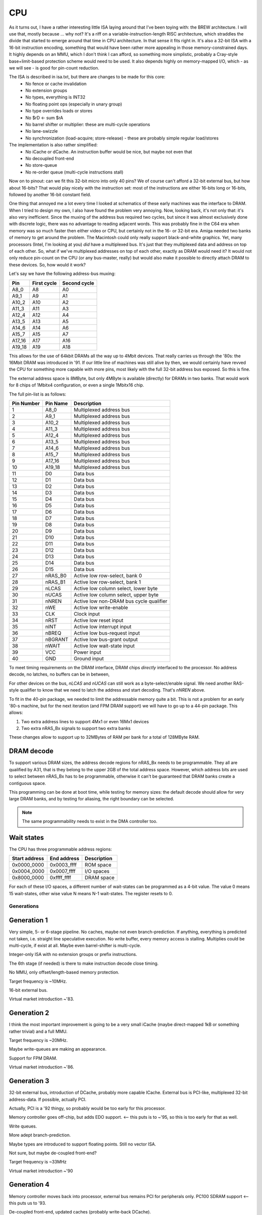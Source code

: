 CPU
===

As it turns out, I have a rather interesting little ISA laying around that I've been toying with: the BREW architecture. I will use that, mostly because ... why not? It's a riff on a variable-instruction-length RISC architecture, which straddles the divide that started to emerge around that time in CPU architecture. In that sense it fits right in. It's also a 32-bit ISA with a 16-bit instruction encoding, something that would have been rather more appealing in those memory-constrained days. It highly depends on an MMU, which I don't think I can afford, so something more simplistic, probably a Cray-style base+limit-based protection scheme would need to be used. It also depends highly on memory-mapped I/O, which - as we will see - is good for pin-count reduction.

The ISA is described in isa.txt, but there are changes to be made for this core:
 - No fence or cache invalidation
 - No extension groups
 - No types, everything is INT32
 - No floating point ops (especially in unary group)
 - No type overrides loads or stores
 - No $rD <- sum $rA
 - No barrel shifter or multiplier: these are multi-cycle operations
 - No lane-swizzle
 - No synchronization (load-acquire; store-release) - these are probably simple regular load/stores

The implementation is also rather simplified:
 - No iCache or dCache. An instruction buffer would be nice, but maybe not even that
 - No decoupled front-end
 - No store-queue
 - No re-order queue (multi-cycle instructions stall)

Now on to pinout: can we fit this 32-bit micro into only 40 pins? We of course can't afford a 32-bit external bus, but how about 16-bits? That would play nicely with the instruction set: most of the instructions are either 16-bits long or 16-bits, followed by another 16-bit constant field.

One thing that annoyed me a lot every time I looked at schematics of these early machines was the interface to DRAM. When I tried to design my own, I also have found the problem very annoying. Now, looking back, it's not only that: it's also very inefficient. Since the muxing of the address bus required two cycles, but since it was almost exclusively done with discrete logic, there was no advantage to reading adjacent words. This was probably fine in the C64 era when memory was so much faster then either video or CPU, but certainly not in the 16- or 32-bit era. Amiga needed two banks of memory to get around the problem. The Macintosh could only really support black-and-white graphics. Yet, many processors (Intel, I'm looking at you) *did* have a multiplexed bus. It's just that they multiplexed data and address on top of each other. So, what if we've multiplexed addresses on top of each other, exactly as DRAM would need it? It would not only reduce pin-count on the CPU (or any bus-master, really) but would also make it possible to directly attach DRAM to these devices. So, how would it work?

Let's say we have the following address-bus muxing:

======== =========== ============
Pin      First cycle Second cycle
======== =========== ============
A8_0     A8          A0
A9_1     A9          A1
A10_2    A10         A2
A11_3    A11         A3
A12_4    A12         A4
A13_5    A13         A5
A14_6    A14         A6
A15_7    A15         A7
A17_16   A17         A16
A19_18   A19         A18
======== =========== ============

This allows for the use of 64kbit DRAMs all the way up to 4Mbit devices. That really carries us through the '80s: the 16Mbit DRAM was introduced in '91. If our little line of machines was still alive by then, we would certainly have revved the CPU for something more capable with more pins, most likely with the full 32-bit address bus exposed. So this is fine.

The external address space is 8MByte, but only 4MByte is available (directly) for DRAMs in two banks. That would work for 8 chips of 1Mbitx4 configuration, or even a single 1Mbitx16 chip.

The full pin-list is as follows:

========== ======== ===========
Pin Number Pin Name Description
========== ======== ===========
1          A8_0     Multiplexed address bus
2          A9_1     Multiplexed address bus
3          A10_2    Multiplexed address bus
4          A11_3    Multiplexed address bus
5          A12_4    Multiplexed address bus
6          A13_5    Multiplexed address bus
7          A14_6    Multiplexed address bus
8          A15_7    Multiplexed address bus
9          A17_16   Multiplexed address bus
10         A19_18   Multiplexed address bus
11         D0       Data bus
12         D1       Data bus
13         D2       Data bus
14         D3       Data bus
15         D4       Data bus
16         D5       Data bus
17         D6       Data bus
18         D7       Data bus
19         D8       Data bus
20         D9       Data bus
21         D10      Data bus
22         D11      Data bus
23         D12      Data bus
24         D13      Data bus
25         D14      Data bus
26         D15      Data bus
27         nRAS_B0  Active low row-select, bank 0
28         nRAS_B1  Active low row-select, bank 1
29         nLCAS    Active low column select, lower byte
30         nUCAS    Active low column select, upper byte
31         nNREN    Active low non-DRAM bus cycle qualifier
32         nWE      Active low write-enable
33         CLK      Clock input
34         nRST     Active low reset input
35         nINT     Active low interrupt input
36         nBREQ    Active low bus-request input
37         nBGRANT  Active low bus-grant output
38         nWAIT    Active low wait-state input
39         VCC      Power input
40         GND      Ground input
========== ======== ===========

To meet timing requirements on the DRAM interface, DRAM chips *directly* interfaced to the processor. No address decode, no latches, no buffers can be in between,

For other devices on the bus, `nLCAS` and `nUCAS` can still work as a byte-select/enable signal. We need another RAS-style qualifier to know that we need to latch the address and start decoding. That's `nNREN` above.

To fit in the 40-pin package, we needed to limit the addressable memory quite a bit. This is not a problem for an early '80-s machine, but for the next iteration (and FPM DRAM support) we will have to go up to a 44-pin package. This allows:

1. Two extra address lines to support 4Mx1 or even 16Mx1 devices
2. Two extra nRAS_Bx signals to support two extra banks

These changes allow to support up to 32MBytes of RAM per bank for a total of 128MByte RAM.

DRAM decode
~~~~~~~~~~~

To support various DRAM sizes, the address decode regions for nRAS_Bx needs to be programmable. They all are qualified by A31, that is they belong to the upper 2GB of the total address space. However, which address bits are used to select between nRAS_Bx has to be programmable, otherwise it can't be guaranteed that DRAM banks create a contiguous space.

This programming can be done at boot time, while testing for memory sizes: the default decode should allow for very large DRAM banks, and by testing for aliasing, the right boundary can be selected.

.. note::
    The same programmability needs to exist in the DMA controller too.

Wait states
~~~~~~~~~~~

The CPU has three programmable address regions:

=============  ===========  ===========
Start address  End address  Description
=============  ===========  ===========
0x0000_0000    0x0003_ffff  ROM space
0x0004_0000    0x0007_ffff  I/O spaces
0x8000_0000    0xffff_ffff  DRAM space
=============  ===========  ===========

For each of these I/O spaces, a different number of wait-states can be programmed as a 4-bit value. The value 0 means 15 wait-states, other wise value N means N-1 wait-states. The register resets to 0.

Generations
-----------

Generation 1
~~~~~~~~~~~~

Very simple, 5- or 6-stage pipeline. No caches, maybe not even branch-prediction. If anything, everything is predicted not taken, i.e. straight line speculative execution. No write buffer, every memory access is stalling. Multiplies could be multi-cycle, if exist at all. Maybe even barrel-shifter is multi-cycle.

Integer-only ISA with no extension groups or prefix instructions.

The 6th stage (if needed) is there to make instruction decode close timing.

No MMU, only offset/length-based memory protection.

Target frequency is ~10MHz.

16-bit external bus.

Virtual market introduction ~'83.

Generation 2
~~~~~~~~~~~~

I think the most important improvement is going to be a very small iCache (maybe direct-mapped 1kB or something rather trivial) and a full MMU.

Target frequency is ~20MHz.

Maybe write-queues are making an appearance.

Support for FPM DRAM.

Virtual market introduction ~'86.

Generation 3
~~~~~~~~~~~~

32-bit external bus, introduction of DCache, probably more capable ICache. External bus is PCI-like, multiplexed 32-bit address-data. If possible, actually PCI.

Actually, PCI is a '92 thingy, so probably would be too early for this processor.

Memory controller goes off-chip, but adds EDO support. <-- this puts is to ~'95, so this is too early for that as well.

Write queues.

More adept branch-prediction.

Maybe types are introduced to support floating points. Still no vector ISA.

Not sure, but maybe de-coupled front-end?

Target frequency is ~33MHz

Virtual market introduction ~'90

Generation 4
~~~~~~~~~~~~

Memory controller moves back into processor, external bus remains PCI for peripherals only. PC100 SDRAM support <-- this puts us to '93.

De-coupled front-end, updated caches (probably write-back DCache).

Maybe introduction of some sort of coherency protocol for multi-processor systems.

Maybe introduction of vector types.

Re-order queues at the back-end, creation of independent execution units.

Target frequency is ~150MHz core, 33MHz front-end bus.

Virtual market introduction ~'93

Comparison
~~~~~~~~~~

A bit old, but a good idea for pricing of processors in the era:

http://www.bitsavers.org/components/edn/EDN-4th-annual-microprocessor-directory-Nov20-1977.pdf

8080: $10, 8085: $20
6502: $10
6800: $20
PIC1650/1655/1670: $20 (2500) $4 (100k)
Z80: $20

Synthesis results
~~~~~~~~~~~~~~~~~

Now that the V1 design is more or less complete, here are some stats:

Using the OpenRoad toolchain and sky130hd PDK, the core area is 0.16mm^2.

============== =============    ========  ==========================================================================================
Core die area   Fmax             Node      Comparison (source: https://en.wikipedia.org/wiki/Transistor_count#Transistor_density)
============== =============    ========  ==========================================================================================
0.16mm^2        100MHz           130nm
21mm^2          8.6MHz           1.5um     49mm^2 for 80286
36mm^2          6.5MHz           2um
85mm^2          4.3MHz           3um       60mm^2 for 80186; 33mm^2 for 8088
============== =============    ========  ==========================================================================================

According to http://www.bitsavers.org/components/rockwell/Trends_in_Microcomputer_Technology_1977.pdf people estimated 40,000mil^2 (62mm^2) dies to be economical in the early '80s. This is to say, that this processor would be rather cheap, if manufactured in 1.5 or 2u process nodes. 3u is not really feasible not just for die-size, but for speed reasons as well: 8-10MHz processors all only appeared in the 1.5u node. 3u node manufacturing tapped out at around 5MHz; too slow for our needs.

Timing-wise, the design seems to be closing at 100MHz (though I'm not quite sure about my constraints) at 130nm. If that's true, we are on target to hit about 8MHz in 1.5u. FPGA-based timing closure is all over the map, making me nervous about the accuracy of these results.
